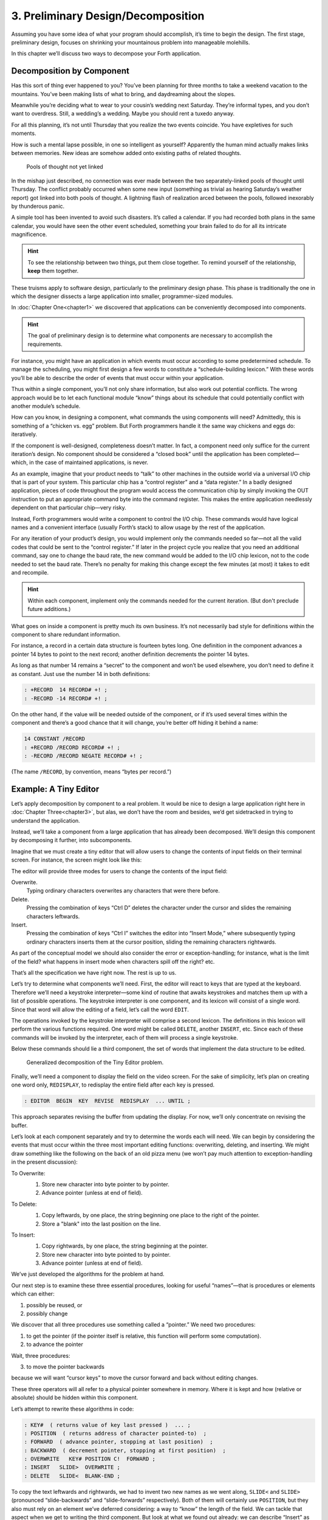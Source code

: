 
=====================================
 3. Preliminary Design/Decomposition
=====================================

Assuming you have some idea of what your program
should accomplish, it’s time to begin the design. The first stage,
preliminary design, focuses on shrinking your mountainous problem into
manageable molehills.

In this chapter we’ll discuss two ways to decompose your Forth
application.

Decomposition by Component
==========================

Has this sort of thing ever happened to you? You’ve been planning for
three months to take a weekend vacation to the mountains. You’ve been
making lists of what to bring, and daydreaming about the slopes.

Meanwhile you’re deciding what to wear to your cousin’s wedding next
Saturday. They’re informal types, and you don’t want to overdress.
Still, a wedding’s a wedding. Maybe you should rent a tuxedo anyway.

For all this planning, it’s not until Thursday that you realize the two
events coincide. You have expletives for such moments.

How is such a mental lapse possible, in one so intelligent as yourself?
Apparently the human mind actually makes links between memories. New
ideas are somehow added onto existing paths of related thoughts.

.. figure:: fig3-1.png
   :name: fig3-1
   :alt: Pools of thought not yet linked

   Pools of thought not yet linked

..

In the mishap just described, no connection was ever made between the
two separately-linked pools of thought until Thursday. The conflict
probably occurred when some new input (something as trivial as hearing
Saturday’s weather report) got linked into both pools of thought. A
lightning flash of realization arced between the pools, followed
inexorably by thunderous panic.

A simple tool has been invented to avoid such disasters. It’s called a
calendar. If you had recorded both plans in the same calendar, you would
have seen the other event scheduled, something your brain failed to do
for all its intricate magnificence.

.. hint::

   To see the relationship between two things, put them close
   together. To remind yourself of the relationship, **keep** them
   together.

These truisms apply to software design, particularly to the preliminary
design phase. This phase is traditionally the one in which the designer
dissects a large application into smaller, programmer-sized modules.

In :doc:`Chapter One<chapter1>` we discovered that applications can be conveniently
decomposed into components.

.. hint::

   The goal of preliminary design is to determine what components are
   necessary to accomplish the requirements.

For instance, you might have an application in which events must occur
according to some predetermined schedule. To manage the scheduling, you
might first design a few words to constitute a “schedule-building
lexicon.” With these words you’ll be able to describe the order of
events that must occur within your application.

Thus within a single component, you’ll not only share information, but
also work out potential conflicts. The wrong approach would be to let
each functional module “know” things about its schedule that could
potentially conflict with another module’s schedule.

How can you know, in designing a component, what commands the using
components will need? Admittedly, this is something of a “chicken vs.
egg” problem. But Forth programmers handle it the same way chickens and
eggs do: iteratively.

If the component is well-designed, completeness doesn’t matter. In fact,
a component need only suffice for the current iteration’s design. No
component should be considered a “closed book” until the application has
been completed—which, in the case of maintained applications, is never.

As an example, imagine that your product needs to “talk” to other
machines in the outside world via a universal I/O chip that is part of
your system. This particular chip has a “control register” and a “data
register.” In a badly designed application, pieces of code throughout
the program would access the communication chip by simply invoking the
OUT instruction to put an appropriate command byte into the command
register. This makes the entire application needlessly dependent on that
particular chip—very risky.

Instead, Forth programmers would write a component to control the I/O
chip. These commands would have logical names and a convenient interface
(usually Forth’s stack) to allow usage by the rest of the application.

For any iteration of your product’s design, you would implement only the
commands needed so far—not all the valid codes that could be sent to the
“control register.” If later in the project cycle you realize that you
need an additional command, say one to change the baud rate, the new
command would be added to the I/O chip lexicon, not to the code needed
to set the baud rate. There’s no penalty for making this change except
the few minutes (at most) it takes to edit and recompile.

.. hint::

   Within each component, implement only the commands needed for the
   current iteration. (But don\'t preclude future additions.)

What goes on inside a component is pretty much its own business. It’s
not necessarily bad style for definitions within the component to share
redundant information.

For instance, a record in a certain data structure is fourteen bytes
long. One definition in the component advances a pointer 14 bytes to
point to the next record; another definition decrements the pointer 14
bytes.

As long as that number 14 remains a “secret” to the component and won’t
be used elsewhere, you don’t need to define it as constant. Just use the
number 14 in both definitions:

.. code-block:: none
   
   : +RECORD  14 RECORD# +! ;
   : -RECORD -14 RECORD# +! ;

..

On the other hand, if the value will be needed outside of the component,
or if it’s used several times within the component and there’s a good
chance that it will change, you’re better off hiding it behind a name:

.. code-block:: none
   
   14 CONSTANT /RECORD
   : +RECORD /RECORD RECORD# +! ;
   : -RECORD /RECORD NEGATE RECORD# +! ;

..

(The name ``/RECORD``, by convention, means “bytes per record.”)

Example: A Tiny Editor
======================

Let’s apply decomposition by component to a real problem. It would be
nice to design a large application right here in
:doc:`Chapter Three<chapter3>`, but
alas, we don’t have the room and besides, we’d get sidetracked in trying
to understand the application.

Instead, we’ll take a component from a large application that has
already been decomposed. We’ll design this component by decomposing it
further, into subcomponents.

Imagine that we must create a tiny editor that will allow users to
change the contents of input fields on their terminal screen. For
instance, the screen might look like this:

.. image:: chapter3-img1.png
   :scale: 50%

The editor will provide three modes for users to change the contents of
the input field:

Overwrite.
    Typing ordinary characters overwrites any characters that were there
    before.

Delete.
    Pressing the combination of keys “Ctrl D” deletes the character
    under the cursor and slides the remaining characters leftwards.

Insert.
    Pressing the combination of keys “Ctrl I” switches the editor into
    “Insert Mode,” where subsequently typing ordinary characters inserts
    them at the cursor position, sliding the remaining characters
    rightwards.

As part of the conceptual model we should also consider the error or
exception-handling; for instance, what is the limit of the field? what
happens in insert mode when characters spill off the right? etc.

That’s all the specification we have right now. The rest is up to us.

Let’s try to determine what components we’ll need. First, the editor
will react to keys that are typed at the keyboard. Therefore we’ll need
a keystroke interpreter—some kind of routine that awaits keystrokes and
matches them up with a list of possible operations. The keystroke
interpreter is one component, and its lexicon will consist of a single
word. Since that word will allow the editing of a field, let’s call the
word ``EDIT``.

The operations invoked by the keystroke interpreter will comprise a
second lexicon. The definitions in this lexicon will perform the various
functions required. One word might be called ``DELETE``, another ``INSERT``,
etc. Since each of these commands will be invoked by the interpreter,
each of them will process a single keystroke.

Below these commands should lie a third component, the set of words that
implement the data structure to be edited.

.. figure:: fig3-2.png
   :name: fig3-2
   :alt: Generalized decomposition of the Tiny Editor problem.

   Generalized decomposition of the Tiny Editor problem.

..

Finally, we’ll need a component to display the field on the video
screen. For the sake of simplicity, let’s plan on creating one word
only, ``REDISPLAY``, to redisplay the entire field after each key is
pressed.

.. code-block:: none
   
   : EDITOR  BEGIN  KEY  REVISE  REDISPLAY  ... UNTIL ;

..

This approach separates revising the buffer from updating the display.
For now, we’ll only concentrate on revising the buffer.

Let’s look at each component separately and try to determine the words
each will need. We can begin by considering the events that must occur
within the three most important editing functions: overwriting,
deleting, and inserting. We might draw something like the following on
the back of an old pizza menu (we won’t pay much attention to
exception-handling in the present discussion):

To Overwrite:
    1. Store new character into byte pointer to by pointer.
    2. Advance pointer (unless at end of field).

    .. image:: chapter3-img2.png

To Delete:
    1. Copy leftwards, by one place, the string
       beginning one place to the right of the pointer.
    2. Store a "blank" into the last position on the line.

    .. image:: chapter3-img3.png

To Insert:
    1. Copy rightwards, by one place, the string beginning at the pointer.
    2. Store new character into byte pointed to by pointer.
    3. Advance pointer (unless at end of field).

    .. image:: chapter3-img4.png

We’ve just developed the algorithms for the problem at hand.

Our next step is to examine these three essential procedures, looking
for useful “names”—that is procedures or elements which can either:

1. possibly be reused, or

2. possibly change

We discover that all three procedures use something called a “pointer.”
We need two procedures:

1. to get the pointer (if the pointer itself is relative, this function
   will perform some computation).

2. to advance the pointer

Wait, three procedures:

3. to move the pointer backwards

because we will want “cursor keys” to move the cursor forward and back
without editing changes.

These three operators will all refer to a physical pointer somewhere in
memory. Where it is kept and how (relative or absolute) should be hidden
within this component.

Let’s attempt to rewrite these algorithms in code:

.. code-block:: none
   
   : KEY#  ( returns value of key last pressed )  ... ;
   : POSITION  ( returns address of character pointed-to)  ;
   : FORWARD  ( advance pointer, stopping at last position)  ;
   : BACKWARD  ( decrement pointer, stopping at first position)  ;
   : OVERWRITE   KEY# POSITION C!  FORWARD ;
   : INSERT   SLIDE>  OVERWRITE ;
   : DELETE   SLIDE<  BLANK-END ;

..

To copy the text leftwards and rightwards, we had to invent two new
names as we went along, ``SLIDE<`` and ``SLIDE>`` (pronounced “slide-backwards”
and “slide-forwards” respectively). Both of them will certainly use
``POSITION``, but they also must rely on an element we’ve deferred
considering: a way to “know” the length of the field. We can tackle that
aspect when we get to writing the third component. But look at what we
found out already: we can describe “Insert” as simply ``SLIDE> OVERWRITE``.

In other words, “Insert” actually *uses* “Overwrite” even though they
appear to exist on the same level (at least to a Structured Programmer).

Instead of probing deeper into the third component, let’s lay out what
we know about the first component, the key interpreter. First we must
solve the problem of “insert mode.” It turns out that “insert” is not
just something that happens when you press a certain key, as delete is.
Instead it is a *different way of interpreting* some of the possible
keystrokes.

For instance in “overwrite” mode, an ordinary character gets stored into
the current cursor position; but in “insert mode” the remainder of the
line must first be shifted right. And the backspace key works
differently when the editor is in Insert Mode as well.

Since there are two modes, “inserting” and “not-inserting,” the
keystroke interpreter must associate the keys with two possible sets of
named procedures.

We can write our keystroke interpreter as a decision table (worrying
about the implementation later):

.. csv-table::
   :header: "Key", "Not-inserting", "Inserting"
   
   ":kbd:`Ctrl-D`", "DELETE", "INSERT-OFF"
   ":kbd:`Ctrl-I`", "INSERT-ON", "INSERT-OFF"
   ":kbd:`backspace`", "BACKWARD", "INSERT<"
   ":kbd:`left-arrow`", "BACKWARD", "INSERT-OFF"
   ":kbd:`right-arrow`", "FORWARD", "INSERT-OFF"
   ":kbd:`return`", "ESCAPE", "INSERT-OFF"
   "any printable", "OVERWRITE", "INSERT"

We’ve placed the possible types of keys in the
left column, what they do normally in the middle column, and what they
do in “insert mode” in the right column.

To implement what happens when “backspace” is pressed while in Insert
Mode, we add a new procedure:

.. code-block:: none
   
   : INSERT<   BACKWARD  SLIDE< ;

..

(move the cursor backwards on top of the last character typed, then
slide everything to the right leftward, covering the mistake).

This table seems to be the most logical expression of the problem at the
current level. We’ll save the implementation for later (
:doc:`Chapter Eight<chapter8>`).

Now we’ll demonstrate the tremendous value of this approach in terms of
maintainability. We’ll throw ourselves a curve—a major change of plans!

Maintaining a Component-based Application
=========================================

How well will our design fare in the face of change? Envision the
following scenario:

We originally assumed that we could refresh the video display simply by
retyping the field every time a key is pressed. We even implemented the
code on our personal computer, with its memory-mapped video that
refreshes an entire line in the blink of a scan cycle. But now our
customer wants the application to run on a telephone-based network, with
all I/O being done at a not-so-fast baud rate. Since some of our input
fields are almost as wide as the video screen, maybe 65 characters, it
just takes too long to refresh the entire line on every key stroke.

We’ve got to change the application so that we only refresh that part of
the field that actually changes. In “insert” and “delete,” this would
mean the text to the right of the cursor. In “overwrite” it would mean
changing just the single character being overwritten.

This change is significant. The video refresh function, which we
cavalierly relegated to the key interpreter, now must depend on which
editing functions occur. As we’ve discovered, the most important names
needed to implement the key interpreter are:

.. code-block:: none
   
   FORWARD
   BACKWARD
   OVERWRITE
   INSERT
   DELETE
   INSERT<

..

None of their descriptions make any reference to the video refresh
process, because that was originally assumed to happen later.

But things aren’t as bad as they seem. Looking at it now, the process
``OVERWRITE`` could easily include a command to type the new character where
the terminal’s cursor is. And ``SLIDE<`` and ``SLIDE>`` could include commands
to type everything to the right of, and including, ``POSITION``, then reset
the terminal’s cursor to its current position.

Here are our revised procedure names. The commands just added are in
boldface:

.. code-block:: none
   
   : OVERWRITE  KEY# POSITION C!  KEY# EMIT  FORWARD ;
   : RETYPE  ( type from current position to
      end of field and reset cursor) ;
   : INSERT   SLIDE>  RETYPE  OVERWRITE ;
   : DELETE   SLIDE<  BLANK-END RETYPE ;

..

Since these are the only three functions that change memory, they are
the only three functions that need to refresh the screen. This idea is
critical. We must be able to make such assertions to assure program
correctness. The assertion is intrinsic to the nature of the problem.

Note that the additional problem of video refresh adds an additional
“pointer”: the current cursor position on the screen. But decomposition
by component has encouraged us to view the ``OVERWRITE`` process as changing
both the data field and the video vision of it; similarly with ``SLIDE<``
and ``SLIDE>`` . For this reason it seems natural now to maintain only one
real pointer—a relative one—from which we can compute either the data
address in memory, or the column number on the screen.

Since the nature of the pointer is wholly hidden within the three
processes ``POSITION`` , ``FORWARD`` , and ``BACKWARD`` , we can readily accommodate
this approach, even if it wasn’t our first approach.

This change may have seemed simple enough here—even obvious. If so, it’s
because the technique ensures flexible design. If we had used a
traditional approach—if we had designed according to structure, or
according to data transformation through sequential processes—our
brittle design would have been shattered by the change.

To prove this assertion, we’ll have to start all over again from
scratch.

Designing and Maintaining a Traditional Application
===================================================

Let’s pretend we haven’t studied the Tiny Editor problem yet, and we’re
back with a minimal set of specs. We’ll also start with our initial
assumption, that we can refresh the display by retyping the entire field
after each keystroke.

According to the dictum of top-down design, let’s take the widest-angle
view possible and examine the problem.  :numref:`fig3-3`  depicts
the program in its simplest terms. Here we’ve realized that the editor
is actually a loop which keeps getting keystrokes and performing some
editing function, until the user presses the return key.

.. figure:: fig3-3.png
   :name: fig3-3
   :alt: The traditional approach: view from the top.

   The traditional approach: view from the top.

..

Inside the loop we have three modules: getting a character from the
keyboard, editing the data, and finally refreshing the display to match
the data.

Clearly most of the work will go on inside “Process a Keystroke.”

Applying the notion of successive refinement,  :numref:`fig3-4` 
shows the editor problem redrawn with “Process a Keystroke” expanded. We
find it takes several attempts before we arrive at this configuration.
Designing this level forces us to consider many things at once that we
had deferred till later in the previous try.

.. figure:: fig3-4.png
   :name: fig3-4
   :alt: A structure for "Process a Keystroke."

   A structure for "Process a Keystroke."

..

For instance, we must determine all the keys that might be pressed. More
significantly, we must consider the problem of “insert mode.” This
realization forces us to invent a flag called ``INSERT-MODE`` which gets
toggled by the :kbd:`Ctrl I` key. It’s used within several of the structural
lines to determine how to process a type of key.

A second flag, called ``ESCAPE``, seems to provide a nice structured way of
escaping the editor loop if the user presses the return key while not in
insert mode.

Having finished the diagram, we’re bothered by the multiple tests for
Insert Mode. Could we test for Insert Mode once, at the beginning?
Following this notion, we draw yet another chart
( :numref:`fig3-5` ).

As you can see, this turns out even more awkward than the first figure.
Now we’re testing for each key twice. It’s interesting though, how the
two structures are totally different, yet functionally equivalent. It’s
enough to make one wonder whether the control structure is terribly
relevant to the problem.

.. figure:: fig3-5.png
   :name: fig3-5
   :alt: Another structure for "Process a Keystroke."

   Another structure for "Process a Keystroke."

..

Having decided on the first structure, we’ve finally arrived at the most
important modules—the ones that do the work of overwriting, inserting,
and deleting. Take another look at our expansion of “Process a
Character” in  :numref:`fig3-4` . Let’s consider just one of the
seven possible execution paths, the one that happens if a printable
character is pressed.

In  :numref:`fig3-6` (a) we see the original structural path for
a printable character.

Once we figure out the algorithms for overwriting and inserting
characters, we might refine it as shown in  :numref:`fig3-6` (b).
But look at that embarrassing redundancy of code (circled portions).
Most competent structured programmers would recognize that this
redundancy is unnecessary, and change the structure as shown in
:numref:`fig3-6` (c). Not too bad so far, right?

Change in Plan
--------------

Okay, everyone, now act surprised. We’ve just been told that this
application won’t run on a memory-mapped display. What does this change
do to our design structure?

.. figure:: fig3-6.png
   :name: fig3-6
   :alt: The same section, "refined" and "optimized."

   The same section, "refined" and "optimized."

..

Well, for one thing it destroys “Refresh Display” as a separate module.
The function of “Refresh Display” is now scattered among the various
structural lines inside “Process a Keystroke.” The structure of our
entire application has changed. It’s easy to see how we might have spent
weeks doing top-down design only to find we’d been barking down the
wrong tree.

What happens when we try to change the program? Let’s look again at the
path for any printable character.

:numref:`fig3-7`  (a) shows what happens to our first-pass
design when we add refresh. Part (b) shows our “optimized” design with
the refresh modules expanded. Notice that we’re now testing the Insert
flag twice within this single leg of the outer loop.

But worse, there’s a bug in this design. Can you find it?

In both cases, overwriting and inserting, the pointer is incremented
*before* the refresh. In the case of overwrite, we’re displaying the new
character in the wrong position. In the case of insert, we’re typing the
remainder of the line but not the new character.

Granted, this is an easy problem to fix. We need only move the refresh
modules up before “Increment Pointer.” The point here is: How did we
miss it? By getting preoccupied with control flow structure, a
superficial element of program design.

.. figure:: fig3-7.png
   :name: fig3-7
   :alt: Adding refresh.

   Adding refresh.

..

In contrast, in our design by components the correct solution fell out
naturally because we “used” the refresh component inside the editing
component. Also we used ``OVERWRITE`` inside ``INSERT``.

By decomposing our application into components which use one another, we
achieved not only *elegance* but a more direct path to
*correctness*.

The Interface Component
=======================

In computer science terminology, interfacing between modules has two
aspects. First, there’s the way other modules invoke the module; this is
the control interface. Second, there’s the way other modules pass and
receive data to and from the module; this is the data interface.

Because of Forth’s dictionary structure, control is not an issue.
Definitions are invoked by being named. In this section, when we use the
term “interface” we’re referring to data.

When it comes to data interfaces between modules, traditional wisdom
says only that “interfaces should be carefully designed, with a minimum
of complexity.” The reason for the care, of course, is that each module
must implement its own end of the interface ( :numref:`fig3-8` ).

This means the presence of redundant code. As we’ve seen, redundant code
brings at least two problems: bulky code and poor maintainability. A
change to the interface of one module will affect the interface of the
opposite module.

.. figure:: fig3-8.png
   :name: fig3-8
   :alt: Traditional view of the interface as a junction.

   Traditional view of the interface as a junction.

..

There\'s more to good interface design than that. Allow me to introduce a
design element which I call the “interface component.” The purpose an
interface component is to implement, and *hide information about* ,
the data interface
between two or more other components ( :numref:`fig3-9` ).

.. figure:: fig3-9.png
   :name: fig3-9
   :alt: Use of the interface component.

   Use of the interface component.

..

.. hint::

   Both data structures and the commands involved in the communication of
   data between modules should be localized in an interface component.

Let me give an example from my own recent experience. One of my hobbies
is writing text formatter/editors. (I’ve written two of them, including
the one on which I am writing this book.)

In my latest design the formatter portion contains two components. The
first component reads the source document and decides where to make line
and page breaks, etc. But instead of sending the text directly to the
terminal or printer, it saves up a line’s worth at a time in a “line
buffer.”

Similarly, instead of sending printer-control commands—for bold-facing,
underlining, etc.—as the text is being formatted, it defers these
commands until the text is actually sent. To defer the control commands,
I have a second buffer called the “attribute buffer.” It corresponds,
byte-for-byte, with the line buffer, except that each byte contains a
set of flags that indicate whether the corresponding character should be
underlined, boldfaced, or whatever.

The second component displays or prints the contents of the line buffer.
The component knows whether it is transmitting to the terminal or to the
printer, and outputs the text according to the attributes indicated by
the attribute buffer.

Here we have two well-defined components—the line-formatter and the
output component—each one shouldering part of the function of the
formatter as a whole.

The data interface between these two components is fairly complex. The
interface consists of two buffers, a variable that indicates the current
number of valid characters, and finally a “knowledge” of what all those
attribute patterns mean.

In Forth I’ve defined these elements together in a single screen. The
buffers are defined with ``CREATE``, the count is an
ordinary ``VARIABLE``, and the attribute patterns are
defined as ``CONSTANT`` s, such as:

.. code-block:: none
   
   1 CONSTANT UNDERNESS  ( bit mask for underlining)
   2 CONSTANT BOLDNESS  ( bit mask for boldface)

..

The formatting component uses phrases like ``UNDERNESS SET-FLAG`` to set
bits in the attribute buffer. The output component uses phrases like
``UNDERNESS AND`` to read the attribute buffer.

A Design Mistake
----------------

In designing an interface component, you should ask yourself “What is
the set of structures and commands that must be shared by the
communicating components?” It’s important to determine what elements
belong to the interface and what elements should remain within a single
component.

In writing my text formatter, I failed to answer this question fully and
found myself with a bug. The problem was this:

I allow different type widths to be used: condensed, double width, etc.
This means not only sending different signals to the printer, but
changing the number of characters allowed per line.

I keep a variable, called ``WALL``, for the formatter. ``WALL`` indicates the
right margin: the point beyond which no more text can be set. Changing
to a different type width means changing the value of ``WALL``
proportionately. (Actually, this turns out to be a mistake in itself. I
should be using a finer unit of measurement, the number of which remains
constant for the line. Changing type widths would mean changing the
number of units per character. But getting back to the mistake at hand…)

Alas, I was also using ``WALL`` inside the output component to determine how
many characters to display. My reasoning was that this value would
change depending on what type-width I was using.

I was right--99％ of the time. But one day I discovered that, under a
certain condition, a line of condensed text was being somehow cut short.
The final couple of words were just missing. The reason turned out to be
that ``WALL`` was getting changed before the output component had a chance
to use it.

Originally I had seen nothing wrong with letting the output component
blithely use the formatter’s ``WALL`` as well. Now I realized that the
formatter had to leave a separate variable for the output component, to
indicate how many valid characters were in the buffers. This would leave
any subsequent font commands free to change ``WALL``.

It was important that the two buffers, the attribute commands, and the
new variable were the *only* elements that could be shared between the
two modules. Reaching into either module from the other one spells
trouble.

The moral of this story is that we must distinguish between data
structures that are validly used only within a single component and
those that may be shared by more than one component.

A related point:

.. hint::

   Express in objective units any data to be shared by components.

For example:

-  Module A measures the temperature of the oven.

-  Module B controls the burner.

-  Module C makes sure the door is locked if the oven is too hot.

The information of global interest is the temperature of the oven,
expressed objectively in degrees. While Module A might receive a value
representing the voltage from a heat sensor, it should convert this
value to degrees before presenting it to the rest of the
application.

Decomposition by Sequential Complexity
======================================

We’ve been discussing one way to do decomposition: according to
components. The second way is according to sequential complexity.

One of Forth\’s rules is that a word must already have been defined to be
invoked or referred to. Usually the sequence in which words are defined
parallels the order of increasing capabilities which the words must
possess. This sequence leads to a natural organization of the source
listing. The powerful commands are simply added on top of the elementary
application ( :numref:`fig3-10` a).

Like a textbook, the elementary stuff comes first. A newcomer to the
project would be able to read the elementary parts of the code before
moving on the advanced stuff.

.. figure:: fig3-10.png
   :name: fig3-10
   :alt: Two ways to add advanced capabilities.

   Two ways to add advanced capabilities.

..

But in many large applications, the extra capabilities are best
implemented as an enhancement to some private, root function in the
elementary part of the application ( :numref:`fig3-10` b). By
being able to change the root\’s capability, the user can change the
capability of all the commands that use the root.

Returning to the word processor for an example, a fairly primitive
routine is the one that starts a new page. It\’s used by the word that
starts a new line; when we run out of lines we must start a new page.
The word that starts a new line, in turn, is used by the routine that
formats words on the line; when the next word won\’t fit on the current
line, we invoke ``NEWLINE`` . This “uses” hierarchy demands that we define
``NEWPAGE`` early in the application.

The problem? One of the advanced components includes a routine that must
be invoked by ``NEWPAGE`` . Specifically, if a figure or table appears in the
middle of text, but at format time won\’t fit on what\’s left of the page,
the formatter defers the figure to the next page while continuing with
the text. This feature requires somehow “getting inside of” ``NEWPAGE`` , so
that when ``NEWPAGE`` is next executed, it will format the deferred figure
at the top of the new page:

.. code-block:: none
   
   : NEWPAGE  ... ( terminate page with footer)
      ( start new page with header)  ...  ?HOLDOVER ... ;

..

How can ``NEWPAGE`` invoke ``?HOLDOVER`` , if ``?HOLDOVER`` is not defined until much
later?

While it\’s theoretically possible to organize the listing so that the
advanced capability is defined before the root function, that approach
is bad news for two reasons.

First, the natural organization (by degree of capability) is destroyed.
Second, the advanced routines often use code that is defined amid the
elementary capabilities. If you move the advanced routines to the front
of the application, you\’ll also have to move any routines they use, or
duplicate the code. Very messy.

You can organize the listing
by degree of complexity using a technique called “vectoring.” You can
allow the root function to invoke (point to) any of various routines
that have been defined after the root function itself. In our example,
only the *name* of the routine ``?HOLDOVER`` need be created early; its
definition can be given
later.

:doc:`Chapter Seven<chapter7>` treats the subject of vectoring in Forth.

The Limits of Level Thinking
============================

Most of us are guilty of over-emphasizing the difference between
“high-level” and “low-level.” This notion is an arbitrary one. It limits
our ability to think clearly about software problems.

“Level” thinking, in the traditional sense, distorts our efforts in
three ways:

#. It implies that the order of development should follow a hierarchical
   structure

#. It implies that levels should be segregated from each other,
   prohibiting the benefits of reusability

#. It fosters syntactical differences between levels (e.g., assembler
   vs. “high-level” languages) and a belief that the nature of
   programming somehow changes as we move further from machine code.

Let\’s examine each of these misconceptions one by one.

Where to Begin?
---------------

I asked Moore how he would go about
developing a particular application, a game for children. As the child
presses the digits on the numeric keypad, from zero to nine, that same
number of large boxes would appear on the screen.

**Moore**:
    I don\'t start at the top and work down. Given that exact
    problem, I would write a word that draws a box. I\'d start at
    the bottom, and I\'d end up with a word called ``GO`` ,
    which monitored the keyboard.

How much of that is intuitive?

    Perhaps some degree of it. I know where I\'m going so I don\'t
    have to start there. But also it\'s more fun to draw boxes than
    to program a keyboard. I\'ll do the thing that\'s most fun in
    order to get into the problem. If I have to clean up all those
    details later, that\'s the price I pay.

Are you advocating a "fun-down" approach?

    Given that you\'re doing it in a free-spirit fashion, yes. If
    we were giving a demonstration to a customer in two days, I\'d
    do it differently. I would start with the most visible thing,
    not the most fun thing. But still not in that hierarchical
    sequence, top down. I base my approach on more immediate
    considerations such as impressing the customer, getting
    something to work, or showing other people how it\'s going to
    work to get them interested.
    
    If you define a level as "nesting," then yes, it\'s a good
    way to decompose a problem. But I\'ve never found the notion of
    "level" useful. Another aspect of levels is languages,
    metalanguages, meta-metalanguages. To try and split hairs as
    to which level you are on---assembler level, first integration
    level, last integration level---it\'s just tedious and not
    helpful. My levels get all mixed up hopelessly.

Designing by components makes where you start less important. You could
start with the key interpreter, for instance. Its goal is to receive
keystrokes and convert them to numbers, passing these numbers to an
internally invoked word. If you substitute the Forth word ``.`` (“dot,”
which prints a number from the stack), then we can implement the key
interpreter, test it, and debug it without using routines that have
anything to do with drawing squares. On the other hand, if the
application required hardware support (such as a graphics package) that
we didn’t have on hand, we might want to substitute something available,
such as displaying an asterisk, just to get into the problem. Thinking
in terms of lexicons is like painting a huge mural that spans several
canvases. You work on all the canvases at once, first sketching in the
key design elements, then adding splashes of color here and there… until
the entire wall is complete.

.. hint::

   In deciding where to start designing, look for:
   
   * areas where the most creativity is required
     (the areas where change is most likely)
   * areas that give the most satisfying feedback
     (get the juices flowing)
   * areas in which the approach decided upon will greatly affect other
     areas, or which will determine whether the stated problem can be
     solved at all
   * things you should show the customer, for mutual understanding
   * things you can show the investors, if necessary for the rent.

No Segregation Without Representation
-------------------------------------

The second way in which levels can
interfere with optimal solutions is by encouraging segregation of the
levels. A popular design construct called the “object” typifies this
dangerous
philosophy. [#f1]_

An object is a portion of code that can be invoked by a single name, but
that can perform more than one function. To select a particular function
you have to invoke the object and pass it a parameter or a group of
parameters. You can visualize the parameters as representing a row of
buttons you can push to make the object do what you want.

The benefit of designing an application in terms of objects is that,
like a component, the object hides information from the rest of the
application, making revision easier.

There are several problems, though. First, the object must contain a
complicated decision structure to determine which function it must
perform. This increases object size and decreases performance. A
lexicon, on the other hand, provides all usable functions by name for
you to invoke directly.

Second, the object is usually designed to stand alone. It can\’t take
advantage of tools provided by supporting components. As a result, it
tends to duplicate code inside itself that will appear elsewhere in the
application. Some objects are even required to parse text in order to
interpret their parameters. Each may even use its own syntax. A
shameless waste of time and energy!

.. figure:: no-scrambled.png
   :name: no-scrambled
   :alt: "No scrambled?"

   "No scrambled?"

..

Finally, because the object is constructed to recognize a finite set of
possibilities, it\’s difficult to make additions to the row of buttons
when a new function is needed. The tools inside the object have not been
designed for reuse.

The idea of levels pervades the design of the IBM Personal Computer.
Besides the processor itself (with its own machine instruction set, of
course), there are these software levels:

-  the set of utilities written in assembler and burned into the
   system’s ROM

-  the disk operating system, which invokes the utilities

-  the high-level language of choice, which invokes the operating system
   and the utilities

-  and finally, any application using the language.

The ROM utilities provide the hardware-dependent
routines: those that handle the video screen, disk drives, and keyboard.
You invoke them by placing a control code in a certain register and
generating the appropriate software interrupt.

For instance, software interrupt 10H causes entry to the video routines.
There are 16 of these routines. You load register AH with the number of
the video routine you want.

Unfortunately, in all 16 routines there is not one that displays a text
string. To do that, you must repeat the process of loading registers and
generating a software interrupt, which in turn must make a decision
about which routine you want, and do a few other things you don’t
need—for *every single character*.

Try writing a text editor in which the entire screen may need to be
refreshed with each keystroke. Slow as mail! You can’t improve the speed
because you can’t reuse any of the information within the video routines
except for what’s provided on the outside. The stated reason for this is
to “insulate” the programmer from device addresses and other details of
the hardware. After all, these could change with future upgrades.

The only way to efficiently implement video I/O on this machine is to
move strings directly into video memory. You can do this easily, because
the reference manual tells you the address at which video memory starts.
But this defeats the intent of the system’s designers. Your code may no
longer survive a hardware revision.

By supposedly “protecting” the programmer from details, segregation has
defeated the purpose of information hiding. Components, in contrast, are
not segregated modules but rather cumulative additions to the
dictionary. A video lexicon would, at the very least, give a name for
the address of video memory.

It’s not that anything’s wrong with the concept of a bit-switch function
interface between components, when it’s necessary. The problem here is
that this video component was incompletely designed. On the other hand,
if the system had been fully integrated—operating system and drivers
written in Forth—the video component would not *have* to be designed to
suit all needs. An application programmer could either rewrite the
driver or write an extension to the driver using available tools from
the video lexicon.

.. hint::

   Don\'t bury your tools.

The Tower of Babble
-------------------

The final deception perpetrated by level thinking is that programming
languages should become qualitatively different the “higher” you go. We
tend to speak of high-level code as something rarefied, and low-level
code as something grubby and profane.

To some degree these distinctions have validity, but this is only the
result of certain arbitrary architectural constraints that we all accept
as the norm. We’ve grown accustomed to assemblers with terse mnemonics
and unnatural syntactical rules, because they’re “low-level.”

The component concept rebels against the polarity of high-level vs.
low-level. All code should look and feel the same. A component is simply
a set of commands that together transform data structures and algorithms
into useful functions. These functions can be used without knowledge of
the structures and/or algorithms within.

The distance of these structures from actual machine code is irrelevant.
The code written to toggle bits in an output port should, in theory,
look no more intimidating than the code to format a report.

Even machine code should be readable. A true Forth-based engine would
enjoy a syntax and dictionary identical and continuous with the
“high-level” dictionary we know today.

Summary
=======

In this chapter we’ve seen two ways that applications can be decomposed:
into components, and according to sequential complexity.

Special attention should be paid to those components that serve as
interfaces between other components.

Now, if you’ve done preliminary design correctly, your problem is lying
at your feet in a heap of manageable pieces. Each piece represents a
problem to solve. Grab your favorite piece and turn to the next
chapter.

For Further Thinking
====================

*(Answers appear in* :doc:`Appendix D<appendixd>` *)*

#. Below are two approaches to defining an editor\’s keyboard
   interpreter. Which would you prefer? Why?

   (a).
   
   .. code-block:: none
      
      ( Define editor keys )
      HEX
      72 CONSTANT UPCURSOR
      80 CONSTANT DOWNCURSOR
      77 CONSTANT RIGHTCURSOR
      75 CONSTANT LEFTCURSOR
      82 CONSTANT INSERTKEY
      83 CONSTANT DELETEKEY
      DECIMAL
      ( Keystroke interpreter)
      : EDITOR
         BEGIN  MORE WHILE  KEY   CASE
            UPCURSOR     OF  CURSOR-UP     ENDOF
            DOWNCURSOR   OF  CURSOR-DOWN   ENDOF
            RIGHTCURSOR  OF  CURSOR>       ENDOF
            LEFTCURSOR   OF  CURSOR<       ENDOF
            INSERTKEY    OF  INSERTING     ENDOF
            DELETEKEY    OF  DELETE        ENDOF
         ENDCASE  REPEAT ;

   (b).
   
   .. code-block:: none
   
      ( Keystroke interpreter)
      : EDITOR
         BEGIN  MORE WHILE  KEY   CASE
            72 OF  CURSOR-UP     ENDOF
            80 OF  CURSOR-DOWN   ENDOF
            77 OF  CURSOR>       ENDOF
            75 OF  CURSOR<       ENDOF
            82 OF  INSERTING     ENDOF
            83 OF  DELETE        ENDOF
         ENDCASE  REPEAT ;

#. This problem is an exercise in information hiding. Let’s suppose we
   have a region of memory outside of the Forth dictionary which we want
   to allocate for data structures (for whatever reason). The region of
   memory begins at HEX address C000. We want to define a series of
   arrays which will reside in that memory.

   We might do something like this:

   .. code-block:: none
   
      HEX
      C000 CONSTANT FIRST-ARRAY  ( 8 bytes)
      C008 CONSTANT SECOND-ARRAY  ( 6 bytes)
      C00C CONSTANT THIRD ARRAY  ( 100 bytes)

   Each array-name defined above will return the starting address of the
   appropriate array. But notice we had to compute the correct starting
   address for each array, based on how many bytes we had already
   allocated. Let’s try to automate this, by keeping an “allocation
   pointer,” called ``>RAM``, showing where the next free byte is. We first
   set the pointer to the beginning of the RAM space:

   .. code-block:: none
   
      VARIABLE >RAM
      C000 >RAM !

   Now we can define each array like this:

   .. code-block:: none
   
      >RAM @ CONSTANT FIRST-ARRAY    8 >RAM +!
      >RAM @ CONSTANT SECOND-ARRAY   6 >RAM +!
      >RAM @ CONSTANT THIRD-ARRAY  100 >RAM +!

   Notice that after defining each array, we increment the pointer by
   the size of the new array to show that we’ve allocated that much
   additional RAM.

   To make the above more readable, we might add these two definitions:

   .. code-block:: none
   
      : THERE ( -- address of next free byte in RAM)
           >RAM @ ;
      : RAM-ALLOT ( #bytes to allocate -- )  >RAM +! ;

   We can now rewrite the above equivalently as:

   .. code-block:: none
   
      THERE CONSTANT FIRST-ARRAY    8 RAM-ALLOT
      THERE CONSTANT SECOND-ARRAY   6 RAM-ALLOT
      THERE CONSTANT THIRD-ARRAY  100 RAM-ALLOT

   (An advanced Forth programmer would probably combine these operations
   into a single defining word, but that whole topic is not germane to
   what I’m leading up to.)

   Finally, suppose we have 20 such array definitions scattered
   throughout our application.

   Now, the problem: Somehow the architecture of our system changes and
   we decide that we must allocate this memory such that it *ends* at
   HEX address EFFF. In other words, we must start at the end,
   allocating arrays backwards. We still want each array name to return
   its *starting* address, however.

   To do this, we must now write:

   .. code-block:: none
   
      F000 >RAM ! ( EFFF, last byte, plus one)
      : THERE ( -- address of next free byte in RAM)
           >RAM @ ;
      : RAM-ALLOT  ( #bytes to allocate)  NEGATE >RAM +! ;
        8 RAM-ALLOT  THERE CONSTANT FIRST-ARRAY
	6 RAM-ALLOT  THERE CONSTANT SECOND-ARRAY
      100 RAM-ALLOT  THERE CONSTANT THIRD-ARRAY

   This time ``RAM-ALLOT`` *decrements* the pointer. That’s okay, it’s easy
   to add ``NEGATE`` to the definition of ``RAM-ALLOT``. Our present concern is
   that each time we define an array we must ``RAM-ALLOT`` *before* defining
   it, not after. Twenty places in our code need finding and correcting.

   The words ``THERE`` and ``RAM-ALLOT`` are nice and friendly, but they didn’t
   succeed at hiding *how* the region is allocated. If they had, it
   wouldn’t matter which order we invoked them in.

   At long last, our question: What could we have done to ``THERE`` and
   ``RAM-ALLOT`` to minimize the impact of this design change? (Again, the
   answer I’m looking for has nothing to do with defining words.)

.. rubric:: Footnotes

.. [#f1] Editor\'s note: But see the recant in the 1994 Preface on page
	 :doc:`preface94` , and the clairification in the 2004 Preface on page
	 :doc:`preface2004` . Think of something like Windows COM "objects" or
	 CORBA.
	 Real object oriented programming, as it originates in Smalltalk, does
	 not hide information from the programmer. Adding a "scrambled"
	 method to the "egg master object" is no problem. Smalltalk works by
	 adding methods to known classes, you don\'t even need to subclass them.
	 You can look inside an object and its source code whenever you want.
	 And table driven method dispatching can be quite efficient.
	 \-\-\- **Bernd Paysan**
